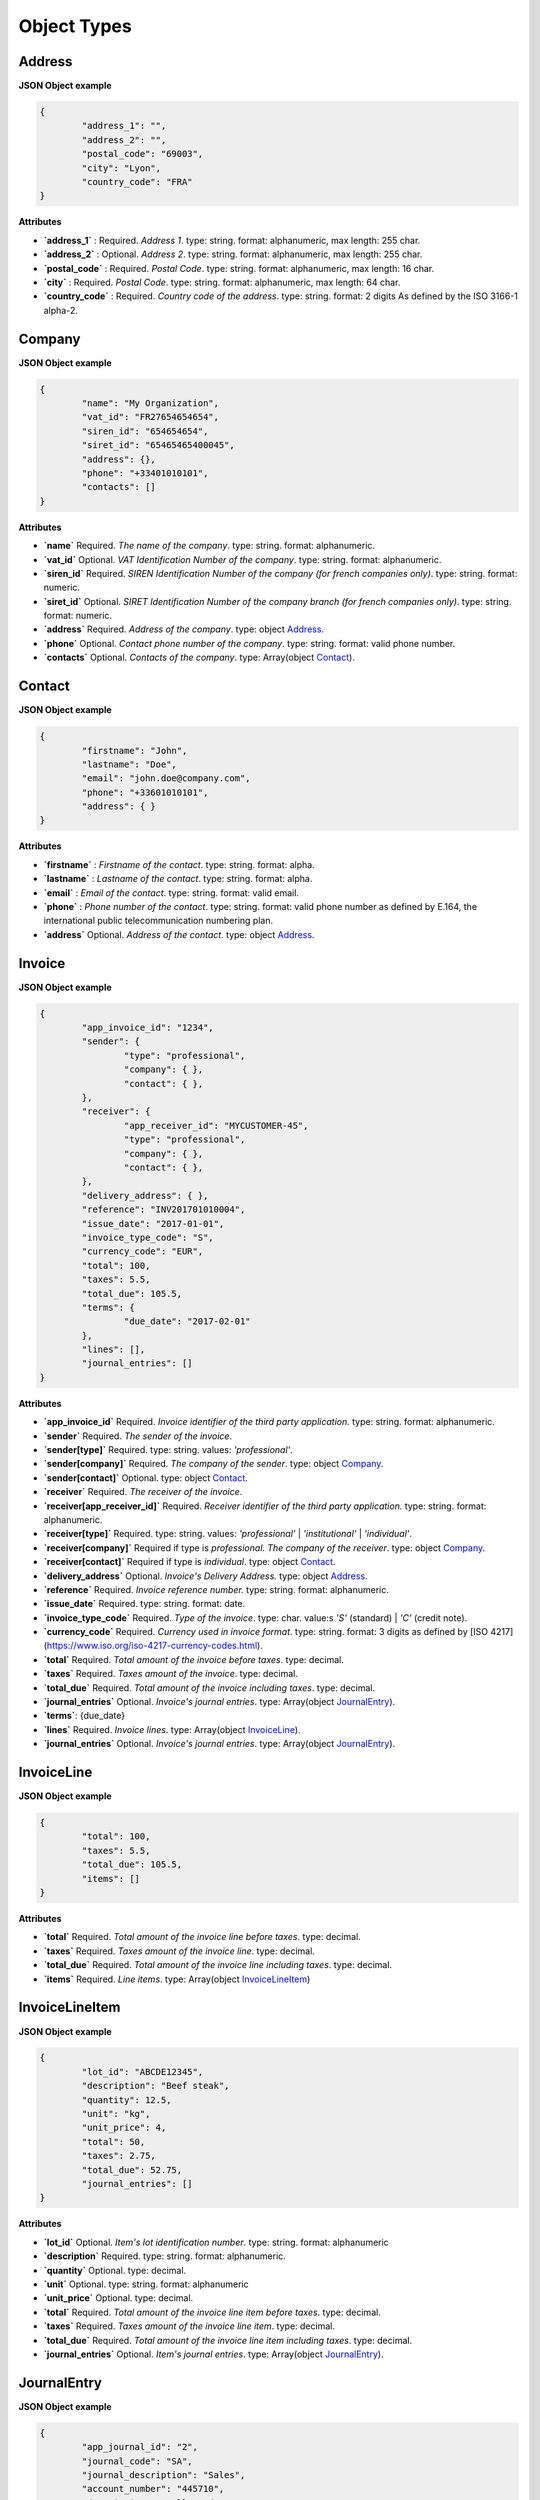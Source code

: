 .. _object-types:

Object Types
============

.. _Address:

Address
----------

**JSON Object example**


.. code-block:: json

	{
		"address_1": "",
		"address_2": "",
		"postal_code": "69003",
		"city": "Lyon",
		"country_code": "FRA"
	}

**Attributes**

- **`address_1`** : Required. *Address 1*. type: string. format: alphanumeric, max length: 255 char.
- **`address_2`** : Optional. *Address 2*. type: string. format: alphanumeric, max length: 255 char.
- **`postal_code`** : Required. *Postal Code*. type: string. format: alphanumeric, max length: 16 char.
- **`city`** : Required. *Postal Code*. type: string. format: alphanumeric, max length: 64 char.
- **`country_code`** : Required. *Country code of the address*. type: string. format: 2 digits As defined by the ISO 3166-1 alpha-2.

.. _Company:

Company
-------

**JSON Object example**

.. code-block:: json

	{
		"name": "My Organization",
		"vat_id": "FR27654654654",
		"siren_id": "654654654",
		"siret_id": "65465465400045",
		"address": {},
		"phone": "+33401010101",
		"contacts": []
	}

**Attributes**

- **`name`** Required. *The name of the company*. type: string. format: alphanumeric.
- **`vat_id`** Optional. *VAT Identification Number of the company*. type: string. format: alphanumeric.
- **`siren_id`** Required. *SIREN Identification Number of the company (for french companies only)*. type: string. format: numeric.
- **`siret_id`** Optional. *SIRET Identification Number of the company branch (for french companies only)*. type: string. format: numeric.
- **`address`** Required. *Address of the company*. type: object Address_.
- **`phone`** Optional. *Contact phone number of the company*. type: string. format: valid phone number.
- **`contacts`** Optional. *Contacts of the company*. type: Array(object Contact_).

.. _Contact:

Contact
-------

**JSON Object example**


.. code-block:: json

	{
		"firstname": "John",
		"lastname": "Doe",
		"email": "john.doe@company.com",
		"phone": "+33601010101",
		"address": { }
	}

**Attributes**

- **`firstname`** : *Firstname of the contact*. type: string. format: alpha.
- **`lastname`** : *Lastname of the contact*. type: string. format: alpha.
- **`email`** : *Email of the contact*. type: string. format: valid email.
- **`phone`** : *Phone number of the contact*. type: string. format: valid phone number as defined by E.164, the international public telecommunication numbering plan.
- **`address`** Optional. *Address of the contact*. type: object Address_.

.. _Invoice:

Invoice
-------

**JSON Object example**


.. code-block:: json

	{
		"app_invoice_id": "1234",
		"sender": {
			"type": "professional",
			"company": { },
			"contact": { },
		},
		"receiver": {
			"app_receiver_id": "MYCUSTOMER-45",
			"type": "professional",
			"company": { },
			"contact": { },
		},
		"delivery_address": { },
		"reference": "INV201701010004",
		"issue_date": "2017-01-01",
		"invoice_type_code": "S",
		"currency_code": "EUR",
		"total": 100,
		"taxes": 5.5,
		"total_due": 105.5,
		"terms": {
			"due_date": "2017-02-01"
		},
		"lines": [],
		"journal_entries": []
	}

**Attributes**

- **`app_invoice_id`** Required. *Invoice identifier of the third party application.* type: string. format: alphanumeric.
- **`sender`** Required. *The sender of the invoice*.
- **`sender[type]`** Required. type: string. values: `'professional'`.
- **`sender[company]`** Required. *The company of the sender*. type: object Company_.
- **`sender[contact]`** Optional. type: object Contact_.
- **`receiver`** Required. *The receiver of the invoice*.
- **`receiver[app_receiver_id]`** Required. *Receiver identifier of the third party application.* type: string. format: alphanumeric.
- **`receiver[type]`** Required. type: string. values: `'professional'` | `'institutional'` | `'individual'`.
- **`receiver[company]`** Required if type is `professional`. *The company of the receiver*. type: object Company_.
- **`receiver[contact]`** Required if type is `individual`. type: object Contact_.
- **`delivery_address`** Optional. *Invoice's Delivery Address.* type: object Address_.
- **`reference`** Required. *Invoice reference number.* type: string. format: alphanumeric.
- **`issue_date`** Required. type: string. format: date.
- **`invoice_type_code`** Required. *Type of the invoice*. type: char. value:s `'S'` (standard) | `'C'` (credit note).
- **`currency_code`** Required. *Currency used in invoice format*. type: string. format: 3 digits as defined by [ISO 4217](https://www.iso.org/iso-4217-currency-codes.html).
- **`total`** Required. *Total amount of the invoice before taxes*. type: decimal. 
- **`taxes`** Required. *Taxes amount of the invoice*. type: decimal.
- **`total_due`** Required. *Total amount of the invoice including taxes*. type: decimal.
- **`journal_entries`** Optional. *Invoice's journal entries*. type: Array(object JournalEntry_).
- **`terms`**: {due_date}
- **`lines`** Required. *Invoice lines*. type: Array(object InvoiceLine_).
- **`journal_entries`** Optional. *Invoice's journal entries*. type: Array(object JournalEntry_).

.. _InvoiceLine:

InvoiceLine
-----------

**JSON Object example**


.. code-block:: json

	{
		"total": 100,
		"taxes": 5.5,
		"total_due": 105.5,
		"items": []
	}

**Attributes**


- **`total`** Required. *Total amount of the invoice line before taxes*. type: decimal.
- **`taxes`** Required. *Taxes amount of the invoice line*. type: decimal.
- **`total_due`** Required. *Total amount of the invoice line including taxes*. type: decimal. 
- **`items`** Required. *Line items*. type: Array(object InvoiceLineItem_)

.. _InvoiceLineItem:

InvoiceLineItem
---------------

**JSON Object example**

.. code-block:: json

	{
		"lot_id": "ABCDE12345",
		"description": "Beef steak",
		"quantity": 12.5,
		"unit": "kg",
		"unit_price": 4,
		"total": 50,
		"taxes": 2.75,
		"total_due": 52.75,
		"journal_entries": []
	}

**Attributes**

- **`lot_id`** Optional. *Item's lot identification number*. type: string. format: alphanumeric
- **`description`** Required. type: string. format: alphanumeric. 
- **`quantity`** Optional. type: decimal. 
- **`unit`** Optional. type: string. format: alphanumeric
- **`unit_price`** Optional. type: decimal. 
- **`total`** Required. *Total amount of the invoice line item before taxes*. type: decimal.
- **`taxes`** Required. *Taxes amount of the invoice line item*. type: decimal. 
- **`total_due`** Required. *Total amount of the invoice line item including taxes*. type: decimal. 
- **`journal_entries`** Optional. *Item's journal entries*. type: Array(object JournalEntry_).

.. _JournalEntry:

JournalEntry
------------


**JSON Object example**

.. code-block:: json

	{
		"app_journal_id": "2",
		"journal_code": "SA",
		"journal_description": "Sales",
		"account_number": "445710",
		"description": "Collected VAT",
		"debit": 0,
		"credit": 310.54
	}


**Attributes**

- **`app_journal_id`** Optional. *Journal ID of the accounting journal*. type: string. format: alphanumeric.
- **`journal_code`** Optional. *Journal code of the accounting journal*. type: string. format: alphanumeric.
- **`journal_description`** Optional. *Journal description of the accounting journal*. type: string. format: alphanumeric.
- **`account_number`** Required. *Account number for the accounting entry*. type: string. format: alphanumeric.
- **`account_description`** Optional. *Account description*. type: string. format: alphanumeric
- **`debit`** Required. *Debit amount*. type: decimal
- **`credit`** Required. *Credit amount*. type: decimal